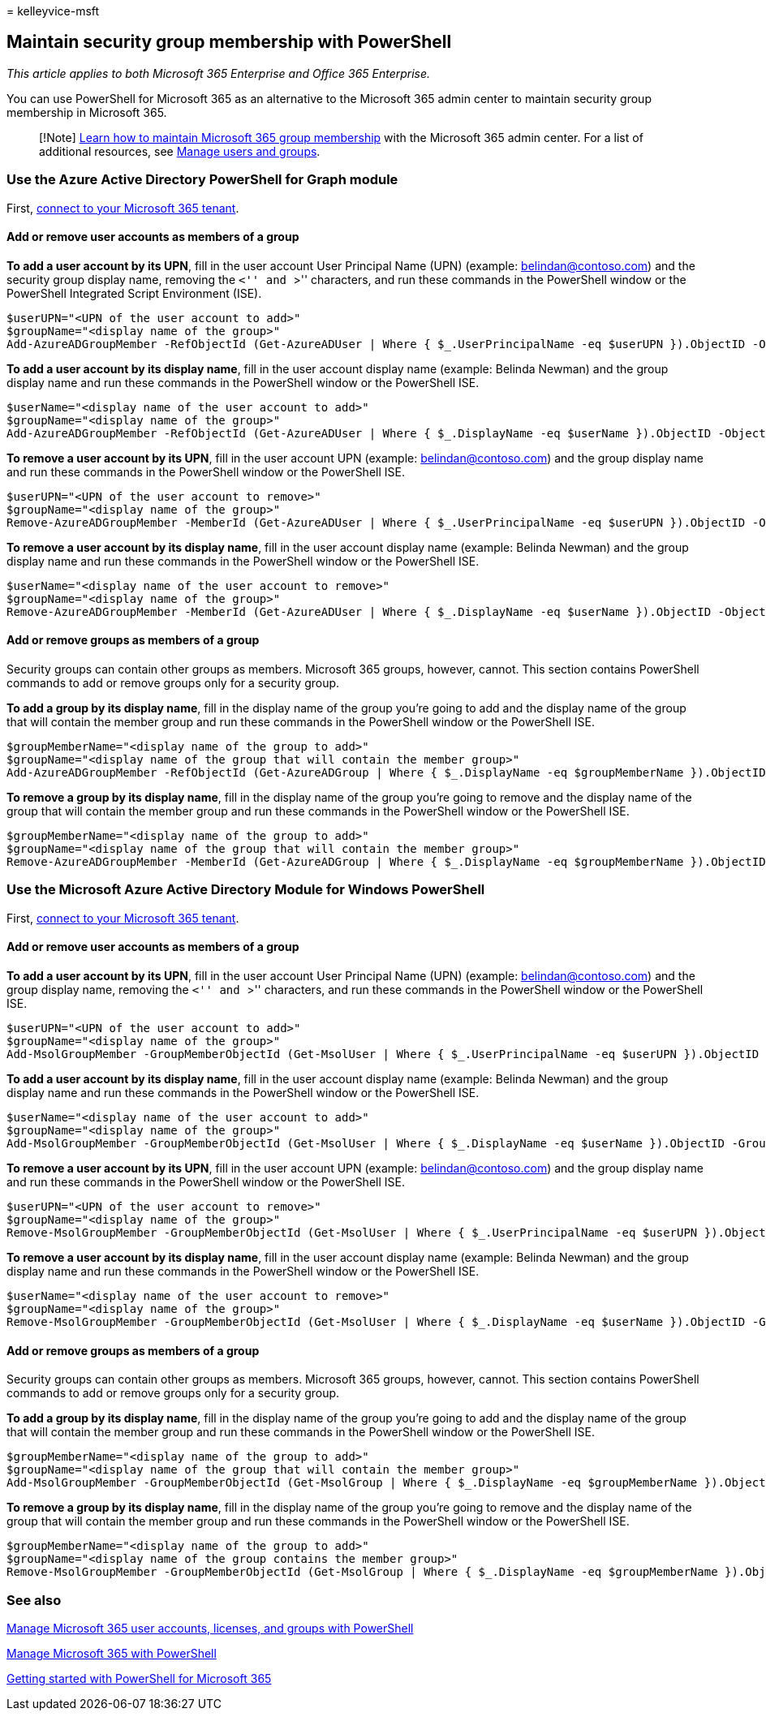 = 
kelleyvice-msft

== Maintain security group membership with PowerShell

_This article applies to both Microsoft 365 Enterprise and Office 365
Enterprise._

You can use PowerShell for Microsoft 365 as an alternative to the
Microsoft 365 admin center to maintain security group membership in
Microsoft 365.

____
[!Note]
link:../admin/create-groups/add-or-remove-members-from-groups.md[Learn
how to maintain Microsoft 365 group membership] with the Microsoft 365
admin center. For a list of additional resources, see link:/admin[Manage
users and groups].
____

=== Use the Azure Active Directory PowerShell for Graph module

First,
link:connect-to-microsoft-365-powershell.md#connect-with-the-azure-active-directory-powershell-for-graph-module[connect
to your Microsoft 365 tenant].

==== Add or remove user accounts as members of a group

*To add a user account by its UPN*, fill in the user account User
Principal Name (UPN) (example: belindan@contoso.com) and the security
group display name, removing the ``<'' and ``>'' characters, and run
these commands in the PowerShell window or the PowerShell Integrated
Script Environment (ISE).

[source,powershell]
----
$userUPN="<UPN of the user account to add>"
$groupName="<display name of the group>"
Add-AzureADGroupMember -RefObjectId (Get-AzureADUser | Where { $_.UserPrincipalName -eq $userUPN }).ObjectID -ObjectId (Get-AzureADGroup | Where { $_.DisplayName -eq $groupName }).ObjectID
----

*To add a user account by its display name*, fill in the user account
display name (example: Belinda Newman) and the group display name and
run these commands in the PowerShell window or the PowerShell ISE.

[source,powershell]
----
$userName="<display name of the user account to add>"
$groupName="<display name of the group>"
Add-AzureADGroupMember -RefObjectId (Get-AzureADUser | Where { $_.DisplayName -eq $userName }).ObjectID -ObjectId (Get-AzureADGroup | Where { $_.DisplayName -eq $groupName }).ObjectID
----

*To remove a user account by its UPN*, fill in the user account UPN
(example: belindan@contoso.com) and the group display name and run these
commands in the PowerShell window or the PowerShell ISE.

[source,powershell]
----
$userUPN="<UPN of the user account to remove>"
$groupName="<display name of the group>"
Remove-AzureADGroupMember -MemberId (Get-AzureADUser | Where { $_.UserPrincipalName -eq $userUPN }).ObjectID -ObjectID (Get-AzureADGroup | Where { $_.DisplayName -eq $groupName }).ObjectID
----

*To remove a user account by its display name*, fill in the user account
display name (example: Belinda Newman) and the group display name and
run these commands in the PowerShell window or the PowerShell ISE.

[source,powershell]
----
$userName="<display name of the user account to remove>"
$groupName="<display name of the group>"
Remove-AzureADGroupMember -MemberId (Get-AzureADUser | Where { $_.DisplayName -eq $userName }).ObjectID -ObjectID (Get-AzureADGroup | Where { $_.DisplayName -eq $groupName }).ObjectID
----

==== Add or remove groups as members of a group

Security groups can contain other groups as members. Microsoft 365
groups, however, cannot. This section contains PowerShell commands to
add or remove groups only for a security group.

*To add a group by its display name*, fill in the display name of the
group you’re going to add and the display name of the group that will
contain the member group and run these commands in the PowerShell window
or the PowerShell ISE.

[source,powershell]
----
$groupMemberName="<display name of the group to add>"
$groupName="<display name of the group that will contain the member group>"
Add-AzureADGroupMember -RefObjectId (Get-AzureADGroup | Where { $_.DisplayName -eq $groupMemberName }).ObjectID -ObjectID (Get-AzureADGroup | Where { $_.DisplayName -eq $groupName }).ObjectID
----

*To remove a group by its display name*, fill in the display name of the
group you’re going to remove and the display name of the group that will
contain the member group and run these commands in the PowerShell window
or the PowerShell ISE.

[source,powershell]
----
$groupMemberName="<display name of the group to add>"
$groupName="<display name of the group that will contain the member group>"
Remove-AzureADGroupMember -MemberId (Get-AzureADGroup | Where { $_.DisplayName -eq $groupMemberName }).ObjectID -ObjectID (Get-AzureADGroup | Where { $_.DisplayName -eq $groupName }).ObjectID
----

=== Use the Microsoft Azure Active Directory Module for Windows PowerShell

First,
link:connect-to-microsoft-365-powershell.md#connect-with-the-microsoft-azure-active-directory-module-for-windows-powershell[connect
to your Microsoft 365 tenant].

==== Add or remove user accounts as members of a group

*To add a user account by its UPN*, fill in the user account User
Principal Name (UPN) (example: belindan@contoso.com) and the group
display name, removing the ``<'' and ``>'' characters, and run these
commands in the PowerShell window or the PowerShell ISE.

[source,powershell]
----
$userUPN="<UPN of the user account to add>"
$groupName="<display name of the group>"
Add-MsolGroupMember -GroupMemberObjectId (Get-MsolUser | Where { $_.UserPrincipalName -eq $userUPN }).ObjectID -GroupObjectId (Get-MsolGroup | Where { $_.DisplayName -eq $groupName }).ObjectID
----

*To add a user account by its display name*, fill in the user account
display name (example: Belinda Newman) and the group display name and
run these commands in the PowerShell window or the PowerShell ISE.

[source,powershell]
----
$userName="<display name of the user account to add>"
$groupName="<display name of the group>"
Add-MsolGroupMember -GroupMemberObjectId (Get-MsolUser | Where { $_.DisplayName -eq $userName }).ObjectID -GroupObjectId (Get-MsolGroup | Where { $_.DisplayName -eq $groupName }).ObjectID
----

*To remove a user account by its UPN*, fill in the user account UPN
(example: belindan@contoso.com) and the group display name and run these
commands in the PowerShell window or the PowerShell ISE.

[source,powershell]
----
$userUPN="<UPN of the user account to remove>"
$groupName="<display name of the group>"
Remove-MsolGroupMember -GroupMemberObjectId (Get-MsolUser | Where { $_.UserPrincipalName -eq $userUPN }).ObjectID -GroupObjectId (Get-MsolGroup | Where { $_.DisplayName -eq $groupName }).ObjectID
----

*To remove a user account by its display name*, fill in the user account
display name (example: Belinda Newman) and the group display name and
run these commands in the PowerShell window or the PowerShell ISE.

[source,powershell]
----
$userName="<display name of the user account to remove>"
$groupName="<display name of the group>"
Remove-MsolGroupMember -GroupMemberObjectId (Get-MsolUser | Where { $_.DisplayName -eq $userName }).ObjectID -GroupObjectId (Get-MsolGroup | Where { $_.DisplayName -eq $groupName }).ObjectID
----

==== Add or remove groups as members of a group

Security groups can contain other groups as members. Microsoft 365
groups, however, cannot. This section contains PowerShell commands to
add or remove groups only for a security group.

*To add a group by its display name*, fill in the display name of the
group you’re going to add and the display name of the group that will
contain the member group and run these commands in the PowerShell window
or the PowerShell ISE.

[source,powershell]
----
$groupMemberName="<display name of the group to add>"
$groupName="<display name of the group that will contain the member group>"
Add-MsolGroupMember -GroupMemberObjectId (Get-MsolGroup | Where { $_.DisplayName -eq $groupMemberName }).ObjectID -GroupObjectId (Get-MsolGroup | Where { $_.DisplayName -eq $groupName }).ObjectID -GroupMemberType Group
----

*To remove a group by its display name*, fill in the display name of the
group you’re going to remove and the display name of the group that will
contain the member group and run these commands in the PowerShell window
or the PowerShell ISE.

[source,powershell]
----
$groupMemberName="<display name of the group to add>"
$groupName="<display name of the group contains the member group>"
Remove-MsolGroupMember -GroupMemberObjectId (Get-MsolGroup | Where { $_.DisplayName -eq $groupMemberName }).ObjectID -GroupObjectId (Get-MsolGroup | Where { $_.DisplayName -eq $groupName }).ObjectID -GroupMemberType Group
----

=== See also

link:manage-user-accounts-and-licenses-with-microsoft-365-powershell.md[Manage
Microsoft 365 user accounts&#44; licenses&#44; and groups with PowerShell]

link:manage-microsoft-365-with-microsoft-365-powershell.md[Manage
Microsoft 365 with PowerShell]

link:getting-started-with-microsoft-365-powershell.md[Getting started
with PowerShell for Microsoft 365]
